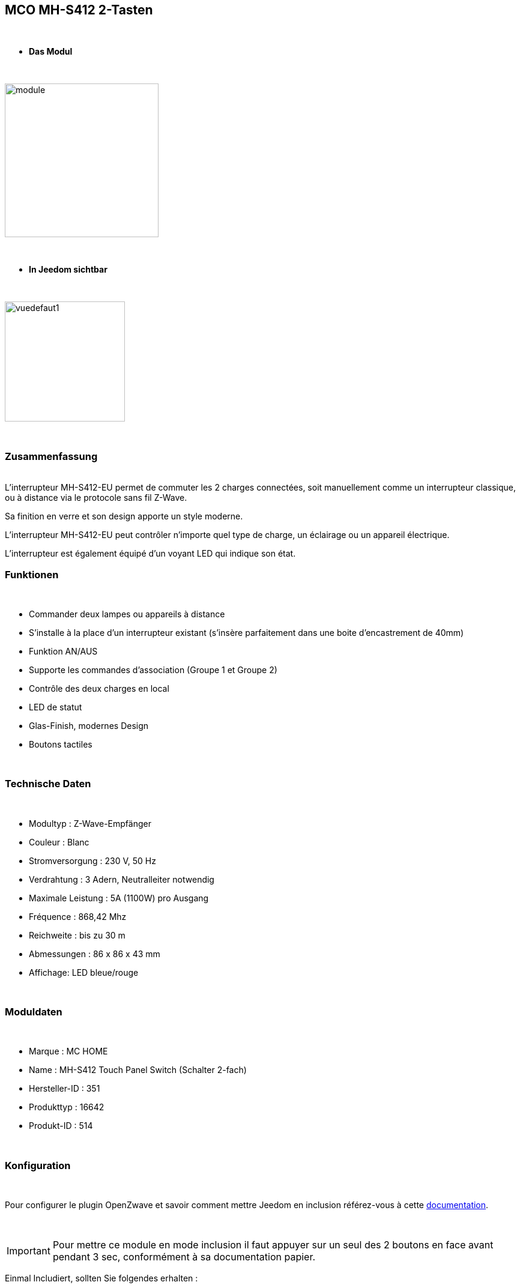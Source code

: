 :icons:
== MCO MH-S412 2-Tasten

{nbsp} +


* *Das Modul*

{nbsp} +


image::../images/mco.mhs412/module.jpg[width=256,align="center"]

{nbsp} +


* *In Jeedom sichtbar*

{nbsp} +


image::../images/mco.mhs412/vuedefaut1.jpg[width=200,align="center"]

{nbsp} +

=== Zusammenfassung

{nbsp} +
L’interrupteur MH-S412-EU permet de commuter les 2 charges connectées, soit manuellement comme un interrupteur classique, ou à distance via le protocole sans fil Z-Wave.

Sa finition en verre et son design apporte un style moderne.

L’interrupteur MH-S412-EU peut contrôler n’importe quel type de charge, un éclairage ou un appareil électrique.

L’interrupteur est également  équipé d’un voyant LED qui indique son état.
{nbsp} +

=== Funktionen

{nbsp} +

* Commander deux lampes ou appareils à distance
* S’installe à la place d’un interrupteur existant (s'insère parfaitement dans une boite d'encastrement de 40mm)
* Funktion AN/AUS
* Supporte les commandes d’association (Groupe 1 et Groupe 2)
* Contrôle des deux charges en local
* LED de statut
* Glas-Finish, modernes Design
* Boutons tactiles

{nbsp} +


=== Technische Daten

{nbsp} +

* Modultyp : Z-Wave-Empfänger
* Couleur : Blanc
* Stromversorgung : 230 V, 50 Hz
* Verdrahtung : 3 Adern, Neutralleiter notwendig
* Maximale Leistung : 5A (1100W) pro Ausgang
* Fréquence : 868,42 Mhz
* Reichweite : bis zu 30 m
* Abmessungen : 86 x 86 x 43 mm
* Affichage: LED bleue/rouge

{nbsp} +


=== Moduldaten

{nbsp} +


* Marque : MC HOME
* Name : MH-S412 Touch Panel Switch (Schalter 2-fach)
* Hersteller-ID : 351
* Produkttyp : 16642
* Produkt-ID : 514

{nbsp} +

=== Konfiguration

{nbsp} +

Pour configurer le plugin OpenZwave et savoir comment mettre Jeedom en inclusion référez-vous à cette link:https://jeedom.fr/doc/documentation/plugins/openzwave/fr_FR/openzwave.html[documentation].

{nbsp} +

[icon="../images/plugin/important.png"]
[IMPORTANT]
Pour mettre ce module en mode inclusion il faut appuyer sur un seul des 2 boutons en face avant pendant 3 sec, conformément à sa documentation papier.

[underline]#Einmal Includiert, sollten Sie folgendes erhalten :#

{nbsp} +

image::../images/mco.mhs412/information.jpg[Plugin Zwave,align="center"]

{nbsp} +


==== Befehle

{nbsp} +


Nachdem das Modul erkannt wurde, werden die zugeordneten Modul-Befehle verfügbar sein.

{nbsp} +


image::../images/mco.mhs412/commandes.jpg[Commandes,align="center"]

{nbsp} +

Wenn Sie später die Konfiguration des Moduls gemäß Ihrer Funktion durchführen wollen, 
erfolgt das in Jeedom über die Schaltfläche „Konfiguration“, des OpenZwave Plugin.

{nbsp} +


image::../images/plugin/bouton_configuration.jpg[Configuration plugin Zwave,align="center"]

{nbsp} +


[underline]#Sie werden auf diese Seite kommen# (nach einem Klick auf die Registerkarte Parameter)

{nbsp} +



image::../images/mco.mhs412/config1.jpg[Config1,align="center"]

{nbsp} +


[underline]#Parameterdetails :#

{nbsp} +

* 1: Saving state before power failure : 
  enable ( permet de retrouver le dernier état des interrupteurs juste avant la coupure secteur )
  diseable (les interrupteurs seront a l'état OFF au retour secteur )

{nbsp} +

==== Gruppen

{nbsp} +

Dieses Modul hat 3 Assoziationsgruppen, nur die dritte ist unerlässlich.

{nbsp} +


image::../images/mco.mhs412/groupe.jpg[Groupe]

{nbsp} +


=== Bon à savoir

{nbsp} +


==== Spezifikationen

1) les boutons tactiles ont un halo de couleur bleu lorsque la charge est pilotée

2) les boutons tactiles ont un halo de couleur orangé lorsque la charge est non pilotée

3) le touché est plutôt agréable et les commandes réactives

4) cet interrupteur peut piloter sa charge en mode autonome (non rattaché à un contrôleur z-wave)

=== Wakeup

{nbsp} +


Ce module étant raccordé au secteur  (220v) , le reveil est instantanné et ne necessite donc pas d'action particulière lors d'un changement de paramètres

{nbsp} +


=== F.A.Q.

{nbsp} +

Pour exclure ce modèle, mettre Openzwave en mode exclusion et appuyer sur un seul des 2 boutons en face avant pendant 3 sec, conformément à sa documentation papier.

Pour restaurer les paramètres usine, appuyer sur un seul des 2 boutons en face avant pendant 10 sec, conformément à sa documentation papier.

{nbsp} +

